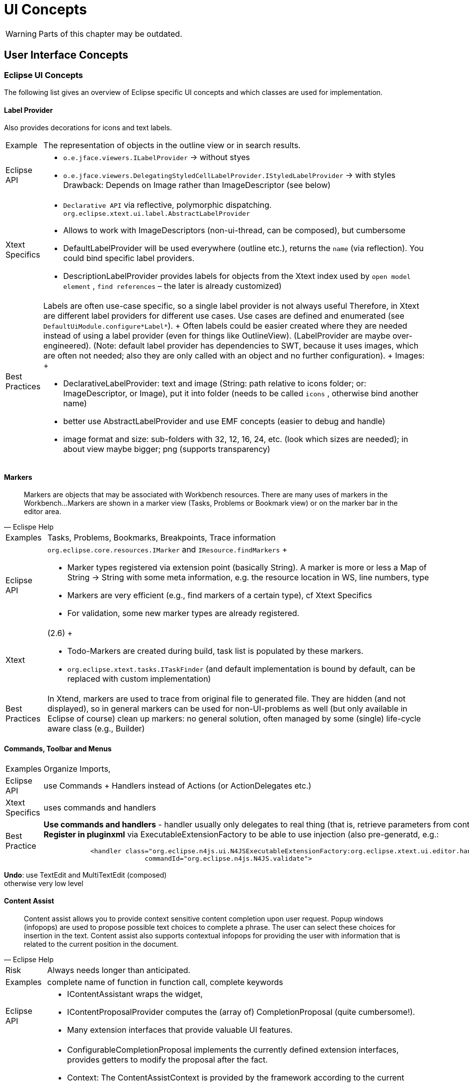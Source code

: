 ////
Copyright (c) 2019 NumberFour AG and others.
All rights reserved. This program and the accompanying materials
are made available under the terms of the Eclipse Public License v1.0
which accompanies this distribution, and is available at
http://www.eclipse.org/legal/epl-v10.html

Contributors:
  NumberFour AG - Initial API and implementation
////

= UI Concepts

WARNING: Parts of this chapter may be outdated.

[[sec:User_Interface_Concepts]]
[.language-n4js]
==  User Interface Concepts

[[sec:Eclipse_UI_Concepts]]
===  Eclipse UI Concepts

The following list gives an overview of Eclipse specific UI concepts and which classes are used for implementation.

[[sec:Label_Provider]]
====   Label Provider

Also provides decorations for icons and text labels.

[horizontal]
Example::
  The representation of objects in the outline view or in search results.
Eclipse API::
  * `o.e.jface.viewers.ILabelProvider` → without styes
  * `o.e.jface.viewers.DelegatingStyledCellLabelProvider.IStyledLabelProvider` → with styles Drawback: Depends on Image rather than ImageDescriptor (see below)
Xtext Specifics::
  * ``Declarative API``  via reflective, polymorphic dispatching. `org.eclipse.xtext.ui.label.AbstractLabelProvider`
  * Allows to work with ImageDescriptors (non-ui-thread, can be composed), but cumbersome
  * DefaultLabelProvider will be used everywhere (outline etc.), returns the ``name``  (via reflection). You could bind specific label providers.
  * DescriptionLabelProvider provides labels for objects from the Xtext index used by ``open model element`` , ``find references``  – the later is already customized)
Best Practices::
  Labels are often use-case specific, so a single label provider is not always useful Therefore, in Xtext are different label providers for different use cases. Use cases are defined and enumerated (see `DefaultUiModule.configure*Label*`).
  +
  Often labels could be easier created where they are needed instead of using a label provider (even for things like OutlineView). (LabelProvider are maybe over-engineered). (Note: default label provider has dependencies to SWT, because it uses images, which are often not needed; also they are only called with an object and no further configuration).
  +
  Images:
  +
  * DeclarativeLabelProvider: text and image (String: path relative to icons folder; or: ImageDescriptor, or Image), put it into folder (needs to be called ``icons`` , otherwise bind another name)
  * better use AbstractLabelProvider and use EMF concepts (easier to debug and handle)
  * image format and size: sub-folders with 32, 12, 16, 24, etc. (look which sizes are needed); in about view maybe bigger; png (supports transparency)

[[sec:Markers]]
====   Markers

[quote,Eclispe Help]
____
Markers are objects that may be associated with Workbench resources. There are many uses of markers in the Workbench...
Markers are shown in a marker view (Tasks, Problems or Bookmark view) or on the marker bar in the editor area.
____

[horizontal]
Examples::
  Tasks, Problems, Bookmarks, Breakpoints, Trace information
Eclipse API::
  `org.eclipse.core.resources.IMarker` and `IResource.findMarkers`
  +
  * Marker types registered via extension point (basically String). A marker is more or less a Map of String -> String with some meta information, e.g. the resource location in WS, line numbers, type
  * Markers are very efficient (e.g., find markers of a certain type), cf Xtext Specifics
  * For validation, some new marker types are already registered.
Xtext::
  (2.6)
  +
  * Todo-Markers are created during build, task list is populated by these markers.
  * `org.eclipse.xtext.tasks.ITaskFinder` (and default implementation is bound by default, can be replaced with custom implementation)
Best Practices::
  In Xtend, markers are used to trace from original file to generated file. They are hidden (and not displayed), so in general markers can be used for non-UI-problems as well (but only available in Eclipse of course) clean up markers: no general solution, often managed by some (single) life-cycle aware class (e.g., Builder)

[[sec:Commands__Toolbar_and_Menus]]
====   Commands, Toolbar and Menus

[horizontal]
Examples::
  Organize Imports,
Eclipse API::
  use Commands + Handlers instead of Actions (or ActionDelegates etc.)
Xtext Specifics::
  uses commands and handlers
Best Practice::
*Use commands and handlers* -
handler usually only delegates to real thing (that is, retrieve parameters from context and call the real thing) +
*Register in pluginxml* via ExecutableExtensionFactory to be able to use injection (also pre-generatd, e.g.:
+
[source,xml]
----
            <handler class="org.eclipse.n4js.ui.N4JSExecutableExtensionFactory:org.eclipse.xtext.ui.editor.handler.ValidateActionHandler"
                          commandId="org.eclipse.n4js.N4JS.validate">

----

*Undo*: use TextEdit and MultiTextEdit (composed) +
otherwise very low level


//TODO Revise Section above


[[sec:Content_Assist]]
====   Content Assist

[quote,Eclipse Help]
____
Content assist allows you to provide context sensitive content completion upon user request. Popup windows (infopops) are used to propose possible text choices to complete a phrase. The user can select these choices for insertion in the text. Content assist also supports contextual infopops for providing the user with information that is related to the current position in the document.
____


[horizontal]
Risk::
  Always needs longer than anticipated.
Examples::
  complete name of function in function call, complete keywords
Eclipse API::
  * IContentAssistant wraps the widget,
  * IContentProposalProvider computes the (array of) CompletionProposal (quite cumbersome!).
  * Many extension interfaces that provide valuable UI features.
Xtext Specifics::
  * ConfigurableCompletionProposal implements the currently defined extension interfaces, provides getters to modify the proposal after the fact.
  * Context: The ContentAssistContext is provided by the framework according to the current cursor position in the document (cf. `ContentAssisParser`), semantic context (semantic element) computed with best match strategy (worst case you get the root element). Multiple contexts may be valid at the very same cursor position since the replace region may be different for different proposals.
  * Various abstracts above the JFace stuff are available in Xtext, some of the ``over the top`` , others quite handy.
Best Practices::
  * List of follow elements can be supposed to be complete, no need to figure out them with regular expressions etc.
  * in rare cases it is necessary to ``manually``  scan the text context, e.g. to get the variable name based on the variable type. → we will provider a utility class for that using regex. NEVER search on the text with simple string methods.
  * In N4JSProposalProvider, override pre-generated methods (see `AbstractN4JSProposalProvider`) – do not overload (with concrete semantic element)
  * how to implement complete-methods:
  ** inspect context, examine current semantic element provide elements from scope or hard coded proposal: see <<sec:Proposals>>

[[sec:Quick_Fixes]]
====   Quick Fixes

[quote,Eclipse Help]
Users can select a problem marker and choose a Quick Fix from a popup containing the list of supplied fixes contributed for the marker.

[horizontal]
Examples::
  Add Import, Add Override Annotation
Eclipse API::
  Based on ICompletionProposal (powerful)
  +
  * QuickFixes are registered to marker (marker attribute: is fixable or not – this attribute is a guess only, there does not need to be a quick fix)
  * MarkerResolutionGenerator (can also be used to fix several markers at once)
Xtext Specifics::
  Based on ISematicModification (seemingly powerful but in fact weak) and IModification (less weak, but still very weak compared to ICompletionProposal) – only creates DocumentChanges.
  +
  Declarativ API that links to issue codes via annotations on 'fix' methods in AbstractDeclarativeQuickfixProvider.
Best Practices::
  ICompletionProposal vs. DocumentChanges, ICompletionProposal is much more powerful. IModifications can also provide semantic changes, but not really recommended
  +
  * Associated to isses via IssueCodes, @Fix similar to @Check API – only less powerful Xtext abstraction (no ICompletionProposal)
  * use issue data to provide hints for fix labels (which should be fast!) or solution strategies (but only strings) → do not compute the label for the fix from the model!
  * share code between checks and fixes → no built-in pattern, come up with utility methods (maybe define conventions)
  * maybe Sebastian can add a solution that more information is available via @Fix-approach
  * no order of quickfixes (sorted by name and priority, latter is not provided by default)
  * there can be several @Fix for a single issue code, or pass arbitrary number of resolution to the acceptor
  * for most cases simple Xtext quick fix api is good enough (e.g. all Xtend quick fixes use that)
  +
  → Xtext feature request: solve multiple markers at a time (possible to do that right now: bind custom `XtextQuickAssistProcessor`, override `MarkerResolutionGenerator.getAdaptedResolutions(List<IssueResolution>`) – return a WorkbenchMarkerResolution)

[[sec:Quick_Assist]]
====   Quick Assist

[quote]
"Quick assists perform local code transformations. They are invoked on a selection or a single cursor in the Java editor and use the same shortcut as quick fixes (Ctrl+1), but quick assist are usually hidden when an error is around. To show them even with errors present on the same line, press Ctrl+1 a second time."  (Eclipse Help)

``like a quickfix without a problem``

[horizontal]
Examples::
  Add/remove inferred types
Eclipse API::
  Takes cursor position
Xtext::
  no Xtext support, e.g. no default implementation (XtextQuickAssistProcessor is a quick fix provider, has nothing to do with QuickAssist) but: XtextQuickAssistProcessor, override canAssist, override computeQuickAssistProposals

[[sec:Clean_Up_Actions]]
====   Clean Up Actions

[horizontal]
Examples::
  Remove unused local vars, sort members
Eclipse API::
  None, JDT specific (see ICleanUp)
Xtext Specifics::
  None
Best Practice::
  Monkey sees - Monkey does (look at JDT), In the end a it’s a CompositeRefactoring, which is a CompletionProposal

[[sec:Save_Actions]]
====   Save Actions

Similar to clean up actions but performed on save

[horizontal]
Examples::
  Format on save, Organize imports on save
Eclipse API::
  None, JDT specific (see IPostSaveListener)
Xtext Specifics::
  None
Best Practice::
  XtextDocumentProvider.doSaveDocument (maybe better solutions in the future ;-) )

[[sec:Auto_Edit]]
====   Auto Edit

Auto edit is about closing braces that just have been typed, adding indentation after a line break the code snippet ``if (true)`` so basically it should be unobtrusive typing aids.

By default, restore model structure when editing (guide the user to proper text formatting, help the parser). Should not be used for other purposes in order to not hinder the user’s flow of editing.


[horizontal]
Examples::
  ( -> ( <cursor> )
Eclipse API::
  org.eclipse.jface.text.IAutoEditStrategy
Xtext Specifics::
  org.eclipse.xtext.ui.editor.autoedit.AbstractEditStrategy, some utility methods + implements VerifyKeyListener. May use the ISourceViewer via implements ISourceViewerAware
Best Practices::
  Keep it as it is.

Fun example but not useful in practice cf. https://code.google.com/a/eclipselabs.org/p/xtext-forms-integration/source/browse/trunk/plugins/org.eclipse.xtext.example.domainmodel.ui/src/org/eclipse/xtext/example/ui/autoedit/FantasticAutoEditStrategy.java?r=19[FantasticAutoEditStrategy]

[[sec:Template_Proposals]]
====   Template Proposals

More sophisticated edit utils that are invoked by means of content assist.

[horizontal]
Examples::
  sysout -> System.out.println(``<cursor>`` );
Eclipse API::
  Part of the completion proposal API, e.g. ICompletionProposal
Xtext Specifics::
  org.eclipse.xtext.ui.editor.contentassist.ITemplateProposalProvider, template contexts along the grammar rules by default, need to be stripped down to become usable.
Best Practice::
  ship some: create them manually in workbench, export them as XML, fix XML file (add IDs, in Xtext documentation), put XML file in folder ``templates``  in UI plugin where propose a certain proposal: customize XtextTemplateContextTypeRegistry (bind subclass, override register context types) – by default too many context types are registered placeholders inside templates specific to Xtext – RTFM

[[sec:Outline_View___Quick_Outline]]
====   Outline View / Quick Outline

Structural represenation of the file contents (usually with different filter and sorting strategies).

[horizontal]
Examples::
  Outline View (but not Navigator nor package explorer), Quick Outline (in Xtext: same provider)
Eclipse API::
  org.eclipse.ui.views.contentoutline.IContentOutlinePage
Xtext Specifics::
  Lazy tree creation, syncing via EObject ranges, thread save access to the EObject from nodes. Declarative API to create the tree contents. org.eclipse.xtext.ui.editor.outline.impl.DefaultOutlineTreeProvider
  +
  allow actions on outline nodes (e.g., goto referenced file in ``import``  of outline)
Best Practice::
  * Produced from semantic model, tree structure of outline nodes
  ** show tree based on TypeModel, maybe filter out elements w/o SyntaxElements (with type model, this should be rather cheap!)
  ** use icons and styled labels (first user impression!)
  * May run in the background (BackgroundOutlineTreeProvider)
  * done lazily
  * workflow: reconceiler: outline is a model listener

Helpful tools for icons in outline view:

* http://marketplace.eclipse.org/content/eclipse-icon-archive-tool[Eclipse view] to show available Eclipse icons (that are of course licenced under EPL) with possibility to export them (http://bwgz-org.googlecode.com/files/EclipseIconArchiveTool-1.pdf[documentation])
* overview of Eclipse icons: http://eclipse-icons.i24.cc/

[[sec:Navigator__Package_Explorer__Project_Explorer]]
====   Navigator, Package Explorer, Project Explorer

//TODO: check section

three ``explorers`` , Navigator ``latest``  and most extensible one

[horizontal]
Best Practices::
  use Navigator only! (RTFM, nothing specific to Xtext yet)

cf. http://projects.eclipse.org/projects/technology.handly ``read index and show it in the navigator``

[[sec:Hyperlinking_and_Navigation]]
====   Hyperlinking and Navigation

Linking (propose multiple linking targets, e.g. goto declaration or goto implementation when CTRL (or other modifier) + Left Mouse Click on method when receiver type is interface - show all available implementations)

[horizontal]
Examples::
  Go to declaration, Go to implementation, Go to super
Eclipse API::
  org.eclipse.jface.text.hyperlink.IHyperlinkDetector
Xtext Specifics::
  org.eclipse.xtext.ui.editor.hyperlinking.DefaultHyperlinkDetector, navigation to EObject URI most interesting: SIGNIFICANT cf. org.eclipse.xtext.resource.ILocationInFileProviderExtension.RegionDescription
Best Practice::
  * subclass and bind IHyperlinkHelper (returns an array of possible links, first one is the default)
  * also see ILocationInFileProviderExtension (cf. navigation to syntax elements instead of types)

[[sec:Syntax_and_Semantic_Coloring]]
====   Syntax and Semantic Coloring

Coloring based on the lexical tokens or based on the semantic tokens (the parsed model). The parser may treat certain lexical keywords as valid identifiers in some contexts. Some of those should not appear as keywords. Semantic coloring is usually more expensive to compute thus run in the background and with some delay

[horizontal]
Examples::
  Numbers, String literals (lexical) Escape sequences in Strings, method calls, property read / write access (semantic)
Eclipse API::
  `org.eclipse.jface.text.presentation.IPresentationDamager` `org.eclipse.jface.text.presentation.IPresentationRepairer` `org.eclipse.jface.text.rules.ITokenScanner`
  +
  Scan for tokens and associate text attributes with tokens. Compute the region of the document that has to be recolored after a text change. Tokens may not overlap.
  +
  Also Eclipse provides Themes that are styled via CSS. Coloring can be adjusted to themes where the logical names are mapped to different default values.
Xtext Specifics::
  * `o.e.x.ui.editor.syntaxcoloring.ITextAttributeProvider` - associate Antlr token names with coloring styles (logical names of text coloring)
  * `o.e.x.ui.editor.syntaxcoloring.AbstractAntlrTokenToAttributeIdMapper`- convert the antlr tokens to JFace ITokens with proper text applied
  * `o.e.x.ui.editor.syntaxcoloring.IHighlightingConfiguration` - register logical text colorings with default values, yields a preference page and the proper configuration for the text attribute provider
  * `o.e.x.ui.editor.syntaxcoloring.ISemanticHighlightingCalculator` - traverse the AST and associate arbitrary ranges of the text with.
  * logical coloring names (this is a key to a style stored in the preference store), if multiple styles are returned, styles will be merged if they overlap (and if possible); JFace constraints are implicitly fulfilled
Best Practice::
  * subclass DefaultSemanticHighlightingCalculator and bind ISemanticHighlightingCalculator
  ** traverse resource from left to right (usually order of semantic elements – small performance improvement)
  * provide new logical style: subclass DefaultHighlightingConfiguration and bind IHighlightingConfiguration; override configure (see overridden)
  * semantic coloring always wins
  * only a few decisions can me made in lexical coloring, override lexical:
  ** subclass `DefaultAntlrTokenToAttributeIdMapper` bind `TokenTypeToStringMapper`
  ** e.g., color jsdoc comments differently to multiline, regex
  ** e.g. color tags inside jsdocs or regex inside, use semantic coloring
  ** lexical: different kind of keywords (e.g., N4JS keywords vs. JS keywords)
  * change coloring (via toggle button), possible approach:
  ** (inject singleton into highlighter, state of singleton is changed by toggle button, listen to that object in the editor, calculator cannot be triggered from outside due to UI-thread issues)
  ** prefered: store state in preference store and get the information then from there in the hightligher, inject PreferencestoreAccess in Calculator

[[sec:Code_Formatter]]
====   Code Formatter

[horizontal]
Examples::
  Auto-Format Source Code, Auto-Format code inserted by code-rewrite
Eclipse API::
  `org.eclipse.jface.text.formatter.IContentFormatter` - here is the document and some range - modify at will
Xtext Specifics::
  Declarative Formatting API (to be deprecated) - associate formatting rules with grammar elements New formatting API (mixture of declarative and imperative) - here is the model, do what you want (space before, linebreak after, indentation increase / decrease), the engine will merge your advices and apply them to the document
Best Practice::
  wait for 2.8 (maybe in 2.7.x)

[[sec:Wizards]]
====   Wizards

[quote,Eclipse Help]
Wizards are used to guide the user through a sequenced set of tasks. Your plug-in can contribute wizards at predefined extension points in the workbench. It can also create and launch its own wizards.

[horizontal]
Examples::
  New N4JS Class
Eclipse API::
Xtext Specifics::
  * Xtend based Wizards
  * also see Formular Editor for Embedded Xtext editor
Best Practices::
  * use preferences (could be hidden, so use them even if not made configurable to the user)
  * use standard JFace wizard API, use Xtend template expressions for file templates

[[sec:Cheat_Sheets]]
====   Cheat Sheets

[quote,Eclipse Help]
____
Composite cheat sheets provide guidance through complex problems by breaking the problem into a set of smaller tasks. Composite cheat sheets are registered using the the `org.eclipse.ui.cheatsheets.cheatSheetContent` extension point.
____

(In Scala IDE: Work Sheets), often combined with Code Snippets

[horizontal]
Examples::
  Create Hello World Application
Eclipse API::
Xtext Specifics::
  None, probably the embedded editor could be used in a REPL (Read-Evaluate-Print-Loop)

[[sec:Context_sensitive_Help]]
====   Context-sensitive Help

[quote,Eclipse Help]
____
A focused set of help topics that is related to the current context can be shown to users on demand using context-sensitive help. This form of user assistance is delivered to users when a platform-specific trigger is activated (e.g. F1 key on Windows, Ctrl+F1 on GTK, Help key on Carbon). Until Eclipse 3.1, context-sensitive help was presented in infopop windows. Since 3.1, a new Help view is the preferred way to deliver context-sensitive information to the user.
____

[horizontal]
Examples::
  Help in Formular Editor, Help about syntax construct, API-Help
Eclipse API::
Xtext Specifics::
  None

[[sec:Hovers]]
====   Hovers

Hover allow to display additional information as soon as the cursor stays on a certain text region. Some hovers can be requested by shortcuts (e.g. F2) similar to sort of an online help.

Different kind of hovers may appear depending on the context, e.g. the error hover will have higher prio than the documentation hover. Different modifier keys may be assigned to request different hover kinds while hovering a region with the mouse. (didn’t a proper code pointer, though)

[horizontal]
Examples::
  Hover over method shows JSDoc, Signatures or inferred types, error / problem details
Eclipse API::
  `org.eclipse.jface.text.ITextHover` + `ITextHoverExtension*` - compute hover based on the region that is hovered. Various indirections with `IInformationControl` and `IInformationControlCreator` with many extension interfaces
Xtext Specifics::
  `org.eclipse.xtext.ui.editor.hover.IEObjectHover` - compute hover based on `EObjects`
Best Practice::
  see XBase hover stuff

[[sec:Folding]]
====   Folding

Code folding allows to skip parts of the code that are mandatory semantically but usually do not provide added value for the reader, e.g. import sections

[horizontal]
Examples::
  Import section folding, folding of arbitrary methods or comments
Eclipse API::
  Not much there, most of that stuff is implemented specific to JDT or ODE. Projections usually only work per line, that is, a subsection of a line cannot be folded, e.g. it’s not possible to show
+
[source]
----
var x = new Map<String, List<Pair<String, Number>>>()
----
+
as
+
[source]
----
var x = new Map<...>()
----
+
Line only limitation in SWT (a guess, didn’t work for Sebastian otherwise)
Xtext Specifics::
  * `org.eclipse.xtext.ui.editor.folding.DefaultFoldingRegionProvider` - here is the resource, compute the folding
  * `org.eclipse.xtext.ui.editor.folding.DefaultFoldingStructureProvider` - bridge between editor and custom computation, preferences etc would be read from here
  * no preference page for folding provided by Xtext
Best Practice::
  * maybe limit to blocks (subclass default, bind to interface)
  * probably provide your own folding preference page

[[sec:Customizable_validation___severity]]
====   Customizable validation / severity

Some problems are more important to the user than others so they want to change the severity.

[horizontal]
Examples::
  Deprecation could be an error, warning or ignored (e.g. in test projects)
Eclipse API::
  None
Xtext Specifics::
  IssueSeverityProvider (since 2.6), Monkey sees monkey does: see subclasses of IssueSeverityProvider (we already do that)

[[sec:Proposals]]
====   Proposals

Created by Content Assist, Quick Fixes, Quick Assist.

Basics

* simplest case: proposals are strings to be inserted
* or displayed string is different from inserted one (e.g. FQN vs. simple)
* ConfigurableCompletionProposal created via factory methods in AbstractN4JSProposalProvider (*create*Pro)
* PrefixMatcher (by default CamelCase aware) – for filtering, it usually is not necessary to use it when computing the proposal (only if it expensive to compute proposals) – that is, prefix can be ignored when computing a proposal because the prefix matcher will filter out invalid proposals anyway
* pass a filter (Guava preodicate) to filter out (semantically invalid) proposals, cf. lookupCrossReference(..) – for the things where there are proposals created by default
* priority defined by an int – for sorting. Cf. ContentProposalPriorities → define default priorities (constant values) in N4JS, do not add some random integers!
* modes: bind RepeatedContentAssistProcessor and enable modeaware in ProposalProvider (e.g. for private members which require a quickfix)
* what could be done in the background: hover, lazy (not prepared) proposals (cf. JDT), Xtext 2.7.; different situations are processed in parallel

Several changes (e.g. automatic import):

* `ConfigurableCompletionProposal.setTextApplier`
* TextApplier: can open dialogs etc., TextApplier is the callback
* usual case: add text at cursor position and somewhere else:
** get document in TextApplier
** for performance, but also: do not use semantic changes in content assist, because model is broken (you will get funny things) – use model (AST) to get offset, but then insert line breaks etc. → maybe create utility class for retrieving current formattings which are then used in the text edit → maybe provide tools for retrieving certain locations (e.g. import section, field section, etc.)
** do not create model (AST) fragments (which are then serialized), instead directly provide text
** use TextEdit and MultiTextEdit
** set TextViewer redraw to false and to true after the text edits were applied
** have proper TESTS to ensure that file is not broken after the changes
* *LinkedEditing*:
** Linked-Editing mode in ConfigurableCompletionProposal with one editing group only (basically: move the cursor somewhere after editing it, see setSimpleLinkedMode)
** do it manually: cf. LinkedPositionGroup (see call hierarchy of constructor) – used for quick fixes or refactorings rather for content assist

[[sec:Non_Eclipse_UI_Concepts]]
===  Non-Eclipse UI Concepts

The following entries are not necessarily implemented yet.

[[sec:Overlays]]
====   Overlays

An overlay is a small annotation similar to an hover, attached to a specific location in the editor and is moved with that location.

[horizontal]
Examples::
  Show inferred types

[[sec:Goto__Inferred__Type]]
====   Goto (Inferred) Type

Navigate to an inferred type (or other ``invisible``  information)

[[sec:Postfix_Completion]]
====   Postfix Completion

(IntelliJ) Replace code _AFTER_ an expression

== User Interface Resources

=== Icons
In parts, the N4JS IDE re-uses some of the icons that come with the Eclipse Platform as well as the Eclipse JDT development environment. However, in some cases we also provide our own icons to illustrate N4JS-specific concepts.

==== Eclipse Platform Icons
When re-using the Eclipse Platform Icons, the icons are usually copied over to the `icons/` folder of the `org.eclipse.n4js.ui` bundle. In this folder, the `README.adoc` file keeps book on the origin of all the collected icons (e.g. different Eclipse Projects).

==== N4JS Specific Icons
In some cases, the icons the Eclipse eco-system provides do not suffice to sensibly express N4JS concepts. In these cases we provide our own icons. When designing those we try to imitate the general Eclipse artstyle in order for our icons to integrate well with the overall appearance of Eclipse.

For the creation of new icons, the `eclipse-svg-icons` repository (see https://github.com/Seung-Yoon/eclipse-svg-icons) has proven helpful. The repository contains raw SVG files which can be used to reproduce the bitmap icons that are contained in, for instance, the `org.eclipse.platform.ui` or `org.eclipse.jdt.ui` bundle. Based on that, common vector-graphics editing software may be used to further adapt color, form and style of existing icons (e.g. Inkscape https://inkscape.org/en/).

==== High Resolution Icons

With the Neon release, Eclipse SWT introduced explicit support for high-DPI monitors (see https://www.eclipse.org/eclipse/news/4.6/platform.php#swt-autoscale). In order to provide a good user experience, we want to provide high-DPI support for as many of our icons as possible. For that, it suffices to simply provide an alternative resource with higher resolution by appending the prefix @2x to its name (e.g. `class.png` and `class@2x.png`). Code-wise, no adjustments are required. In case of copied Eclipse Platform Icons, most of the time a corresponding 2x-version can be obtained from the original source. In case of N4JS Specific Icons, we export all icons in the resolutions 16x16 and 32x32. For that, it is of particular importance to make sure that the scaling is done in accordance with the native resolution (cf. pixel perfect scaling, also see https://en.wikipedia.org/wiki/Native_resolution).